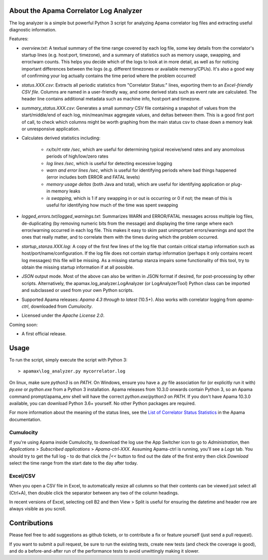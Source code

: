 .. image:: https://travis-ci.com/ApamaCommunity/apama-log-analyzer.svg?branch=master
	:target: https://travis-ci.com/ApamaCommunity/apama-log-analyzer

.. image:: https://codecov.io/gh/ApamaCommunity/apama-log-analyzer/branch/master/graph/badge.svg
	:target: https://codecov.io/gh/ApamaCommunity/apama-log-analyzer

About the Apama Correlator Log Analyzer
=======================================
The log analyzer is a simple but powerful Python 3 script for analyzing Apama correlator log files and extracting useful diagnostic information. 

Features:

- `overview.txt`: A textual summary of the time range covered by each log file, some key details from the correlator's startup lines (e.g. host:port, timezone), and a summary of statistics such as memory usage, swapping, and error/warn counts.  This helps you decide which of the logs to look at in more detail, as well as for noticing important differences between the logs (e.g. different timezones or available memory/CPUs). It's also a good way of confirming your log actually contains the time period where the problem occurred!

- `status.XXX.csv`: Extracts all periodic statistics from "Correlator Status:" lines, exporting them to an *Excel-friendly CSV file*. Columns are named in a user-friendly way, and some derived stats such as event rate are calculated. The header line contains additional metadata such as machine info, host:port and timezone. 

- `summary_status.XXX.csv`: Generates a small *summary* CSV file containing a snapshot of values from the start/middle/end of each log, min/mean/max aggregate values, and deltas between them. This is a good first port of call, to check which columns might be worth graphing from the main status csv to chase down a memory leak or unresponsive application. 

- Calculates derived statistics including:
	
	- *rx/tx/rt rate /sec*, which are useful for determining typical receive/send rates and any anomolous periods of high/low/zero rates
	- *log lines /sec*, which is useful for detecting excessive logging
	- *warn and error lines /sec*, which is useful for identifying periods where bad things happened (error includes both ERROR and FATAL levels)
	- *memory usage deltas* (both Java and total), which are useful for identifying application or plug-in memory leaks
	- *is swapping*, which is 1 if any swapping in or out is occurring or 0 if not; the mean of this is useful for identifying how much of the time was spent swapping

- `logged_errors.txt`/`logged_warnings.txt`: Summarizes WARN and ERROR/FATAL messages across multiple log files, de-duplicating (by removing numeric bits from the message) and displaying the time range where each error/warning occurred in each log file. This makes it easy to skim past unimportant errors/warnings and spot the ones that really matter, and to correlate them with the times during which the problem occurred. 

- `startup_stanza.XXX.log`: A copy of the first few lines of the log file that contain critical startup information such as host/port/name/configuration. If the log file does not contain startup information (perhaps it only contains recent log messages) this file will be missing. As a missing startup stanza impairs some functionality of this tool, try to obtain the missing startup information if at all possible. 

- *JSON* output mode. Most of the above can also be written in JSON format if desired, for post-processing by other scripts. Alternatively, the apamax.log_analyzer.LogAnalyzer (or LogAnalyzerTool) Python class can be imported and subclassed or used from your own Python scripts. 

- Supported Apama releases: *Apama 4.3 through to latest* (10.5+). Also works with correlator logging from `apama-ctrl`, downloaded from *Cumulocity*. 

- Licensed under the *Apache License 2.0*. 

Coming soon:

- A first official release.

Usage
=====
To run the script, simply execute the script with Python 3::

	> apamax\log_analyzer.py mycorrelator.log

On linux, make sure `python3` is on `PATH`. On Windows, ensure you have a `.py` file association for (or explicitly run it with) `py.exe` or `python.exe` from a Python 3 installation. Apama releases from 10.3.0 onwards contain Python 3, so an Apama command prompt/apama_env shell will have the correct `python.exe`/`python3` on `PATH`. If you don't have Apama 10.3.0 available, you can download Python 3.6+ yourself. No other Python packages are required. 

For more information about the meaning of the status lines, see the `List of Correlator Status Statistics <http://www.apamacommunity.com/documents/10.3.1.1/apama_10.3.1.1_webhelp/apama-webhelp/index.html#page/apama-webhelp%2Fre-DepAndManApaApp_list_of_correlator_status_statistics.html>`_ in the Apama documentation. 

Cumulocity
----------
If you're using Apama inside Cumulocity, to download the log use the App Switcher icon to go to `Administration`, then `Applications` > `Subscribed applications` > `Apama-ctrl-XXX`. Assuming Apama-ctrl is running, you'll see a `Logs` tab. You should try to get the full log - to do that click the `|<<` button to find out the date of the first entry then click `Download` select the time range from the start date to the day after today. 

Excel/CSV
---------
When you open a CSV file in Excel, to automatically resize all columns so that their contents can be viewed just select all (Ctrl+A), then double click the separator between any two of the column headings. 

In recent versions of Excel, selecting cell B2 and then View > Split is useful for ensuring the datetime and header row are always visible as you scroll. 

Contributions
=============
Please feel free to add suggestions as github tickets, or to contribute a fix or feature yourself (just send a pull request). 

If you want to submit a pull request, be sure to run the existing tests, create new tests (and check the coverage is good), and do a before-and-after run of the performance tests to avoid unwittingly making it slower. 
